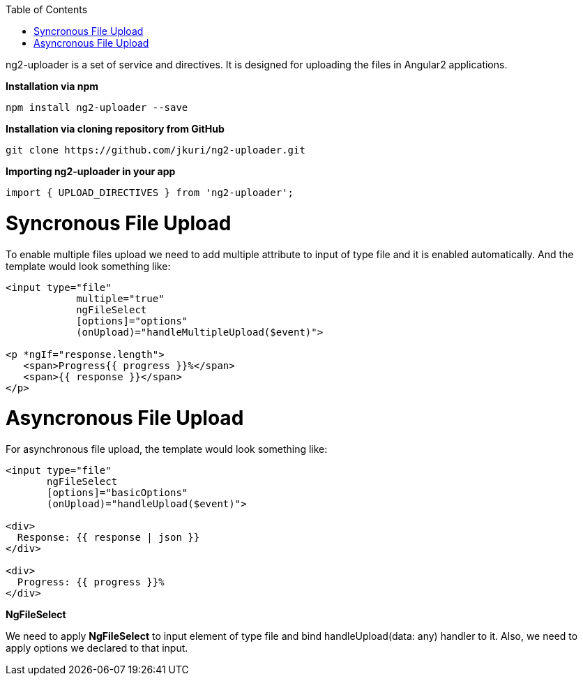 :toc: macro
toc::[]


ng2-uploader is a set of service and directives. It is designed for uploading the files in Angular2 applications.

*Installation via npm*

[source,bash]
----
npm install ng2-uploader --save
----

*Installation via cloning repository from GitHub*

[source,bash]
----
git clone https://github.com/jkuri/ng2-uploader.git
----

*Importing ng2-uploader in your app* 

[source,bash]
----
import { UPLOAD_DIRECTIVES } from 'ng2-uploader';
----

= Syncronous File Upload

To enable multiple files upload we need to add multiple attribute to input of type file and it is enabled automatically.
And the template would look something like:

[source,bash]
----
<input type="file" 
            multiple="true"
            ngFileSelect
            [options]="options" 
            (onUpload)="handleMultipleUpload($event)">

<p *ngIf="response.length">
   <span>Progress{{ progress }}%</span>
   <span>{{ response }}</span>
</p>

----

= Asyncronous File Upload

For asynchronous file upload, the template would look something like:

[source,bash]
----
<input type="file" 
       ngFileSelect
       [options]="basicOptions" 
       (onUpload)="handleUpload($event)">

<div>
  Response: {{ response | json }}
</div>

<div>
  Progress: {{ progress }}%
</div>
----

*NgFileSelect*

We need to apply *NgFileSelect* to input element of type file and bind handleUpload(data: any) handler to it. Also, we need to apply options we declared to that input.
